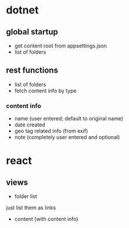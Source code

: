* dotnet
** global startup
+ get content root from appsettings.json
+ list of folders

** rest functions
+ list of folders
+ fetch content info by type
*** content info
+ name (user entered; default to original name)
+ date created
+ geo tag related info (from exif)
+ note (completely user entered and optional)

* react
** views
+ folder list
just list them as links
+ content (with content info)



